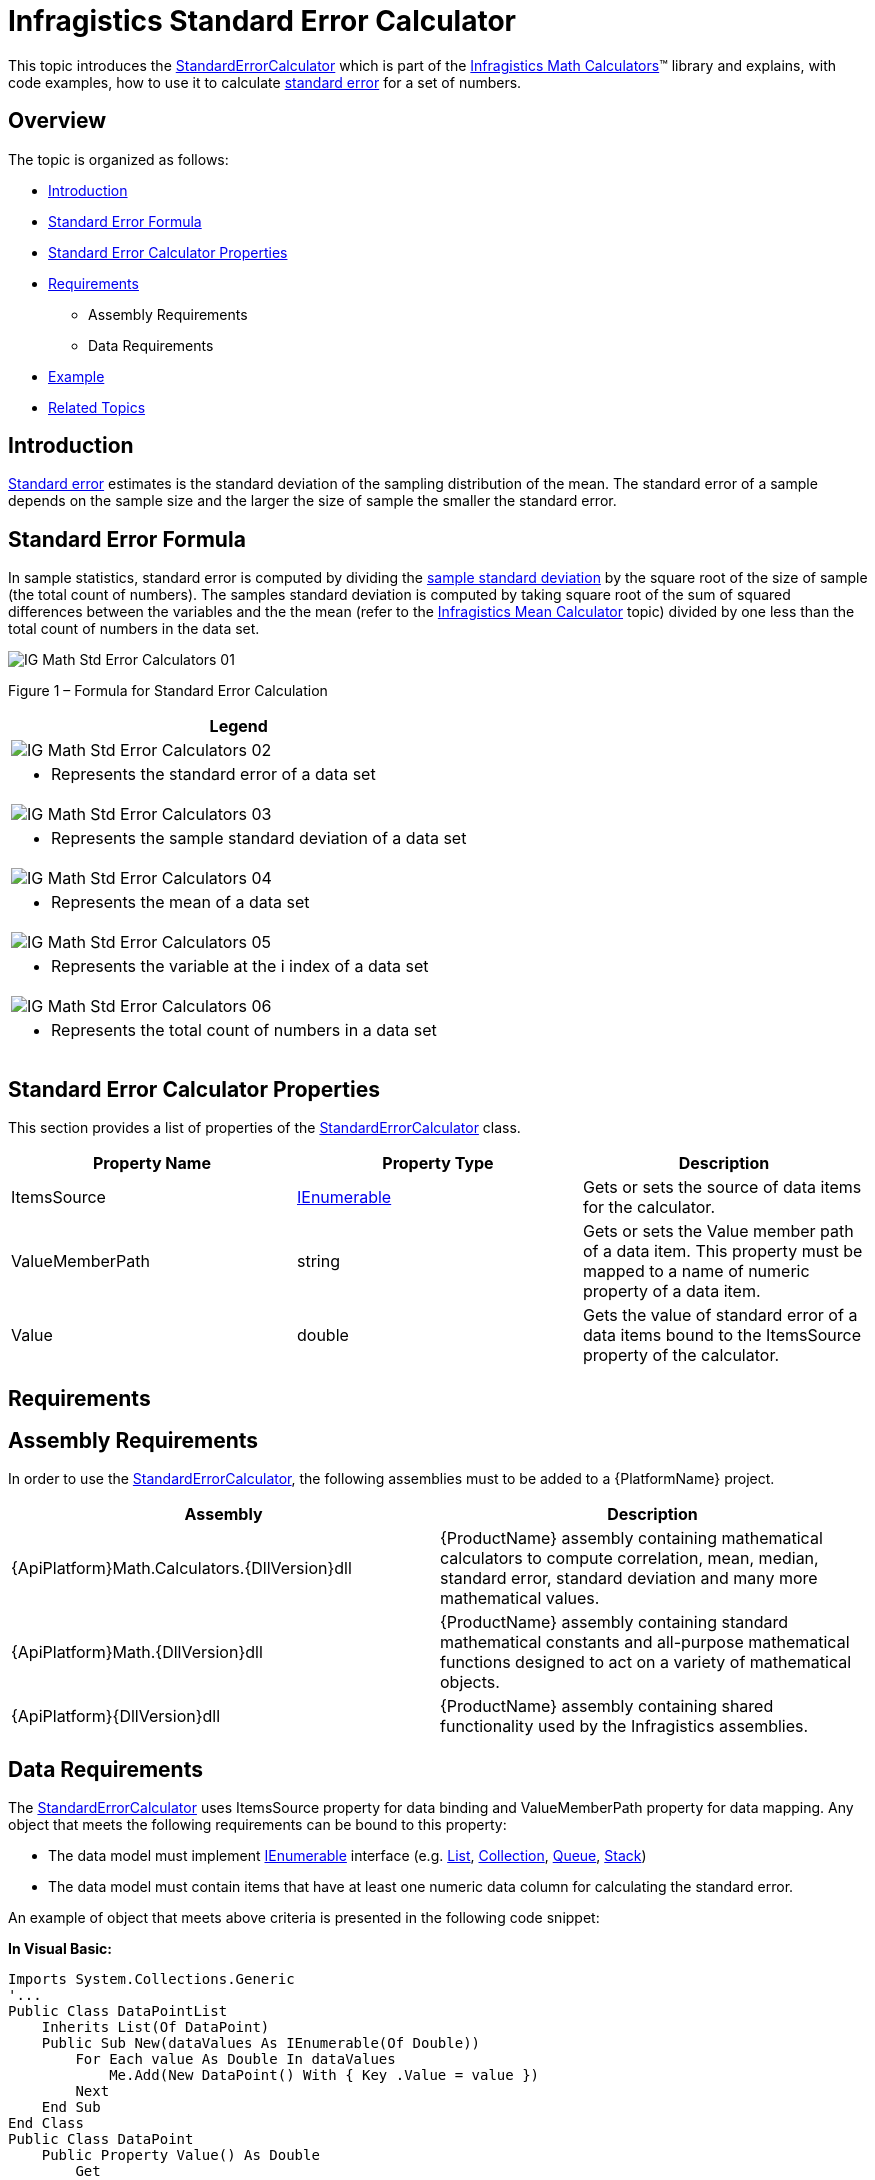﻿////

|metadata|
{
    "name": "ig-calculators-standard-error-calculator",
    "controlName": ["IG Math Calculators"],
    "tags": ["Calculations"],
    "guid": "5572d957-83f5-4b5b-9689-dd6d0c37d871",  
    "buildFlags": [],
    "createdOn": "2016-05-25T18:21:53.7690403Z"
}
|metadata|
////

= Infragistics Standard Error Calculator

This topic introduces the link:{ApiPlatform}math.calculators{ApiVersion}~infragistics.math.calculators.standarderrorcalculator.html[StandardErrorCalculator] which is part of the link:{ApiPlatform}math.calculators{ApiVersion}~infragistics.math.calculators_namespace.html[Infragistics Math Calculators]™ library and explains, with code examples, how to use it to calculate link:http://en.wikipedia.org/wiki/Standard_error_(statistics)[standard error] for a set of numbers.

== Overview

The topic is organized as follows:

* <<Introduction,Introduction>>
* <<StandardErrorFormula,Standard Error Formula>>
* <<StandardErrorCalculatorProperties,Standard Error Calculator Properties>>
* <<Requirements,Requirements>>

** Assembly Requirements
** Data Requirements

* <<Example,Example>>
* <<RelatedTopics,Related Topics>>

== Introduction

link:http://en.wikipedia.org/wiki/Standard_error_(statistics)[Standard error] estimates is the standard deviation of the sampling distribution of the mean. The standard error of a sample depends on the sample size and the larger the size of sample the smaller the standard error.

== Standard Error Formula

In sample statistics, standard error is computed by dividing the link:http://en.wikipedia.org/wiki/Standard_deviation#With_sample_standard_deviation[sample standard deviation] by the square root of the size of sample (the total count of numbers). The samples standard deviation is computed by taking square root of the sum of squared differences between the variables and the the mean (refer to the link:ig-calculators-mean-calculator.html[Infragistics Mean Calculator] topic) divided by one less than the total count of numbers in the data set.

image::images/IG_Math_Std_Error_Calculators_01.png[]

Figure 1 – Formula for Standard Error Calculation

[cols="a"]
|====
|Legend

|image::images/IG_Math_Std_Error_Calculators_02.png[]
|- Represents the standard error of a data set

|image::images/IG_Math_Std_Error_Calculators_03.png[]
|- Represents the sample standard deviation of a data set

|image::images/IG_Math_Std_Error_Calculators_04.png[]
|- Represents the mean of a data set

|image::images/IG_Math_Std_Error_Calculators_05.png[]
|- Represents the variable at the i index of a data set

|image::images/IG_Math_Std_Error_Calculators_06.png[]
|- Represents the total count of numbers in a data set

|====

== Standard Error Calculator Properties

This section provides a list of properties of the link:{ApiPlatform}math.calculators{ApiVersion}~infragistics.math.calculators.standarderrorcalculator.html[StandardErrorCalculator] class.

[options="header", cols="a,a,a"]
|====
|Property Name|Property Type|Description

|ItemsSource
| link:http://msdn.microsoft.com/en-us/library/system.collections.ienumerable.aspx[IEnumerable]
|Gets or sets the source of data items for the calculator.

|ValueMemberPath
|string
|Gets or sets the Value member path of a data item. This property must be mapped to a name of numeric property of a data item.

|Value
|double
|Gets the value of standard error of a data items bound to the ItemsSource property of the calculator.

|====

== Requirements

== Assembly Requirements

In order to use the link:{ApiPlatform}math.calculators{ApiVersion}~infragistics.math.calculators.standarderrorcalculator.html[StandardErrorCalculator], the following assemblies must to be added to a {PlatformName} project.

[options="header", cols="a,a"]
|====
|Assembly|Description

|{ApiPlatform}Math.Calculators.{DllVersion}dll
|{ProductName} assembly containing mathematical calculators to compute correlation, mean, median, standard error, standard deviation and many more mathematical values.

|{ApiPlatform}Math.{DllVersion}dll
|{ProductName} assembly containing standard mathematical constants and all-purpose mathematical functions designed to act on a variety of mathematical objects.

|{ApiPlatform}{DllVersion}dll
|{ProductName} assembly containing shared functionality used by the Infragistics assemblies.

|====

== Data Requirements

The link:{ApiPlatform}math.calculators{ApiVersion}~infragistics.math.calculators.standarderrorcalculator.html[StandardErrorCalculator] uses ItemsSource property for data binding and ValueMemberPath property for data mapping. Any object that meets the following requirements can be bound to this property:

* The data model must implement link:http://msdn.microsoft.com/en-us/library/system.collections.ienumerable.aspx[IEnumerable] interface (e.g. link:http://msdn.microsoft.com/en-us/library/6sh2ey19.aspx[List], link:http://msdn.microsoft.com/en-us/library/ms132397.aspx[Collection], link:http://msdn.microsoft.com/en-us/library/7977ey2c.aspx[Queue], link:http://msdn.microsoft.com/en-us/library/system.collections.stack.aspx[Stack])
* The data model must contain items that have at least one numeric data column for calculating the standard error.

An example of object that meets above criteria is presented in the following code snippet:

*In Visual Basic:*

----
Imports System.Collections.Generic
'...
Public Class DataPointList
    Inherits List(Of DataPoint)
    Public Sub New(dataValues As IEnumerable(Of Double))
        For Each value As Double In dataValues
            Me.Add(New DataPoint() With { Key .Value = value })
        Next
    End Sub
End Class
Public Class DataPoint
    Public Property Value() As Double
        Get
            Return _value
        End Get
        Set
            _value = Value
        End Set
    End Property
    Private _value As Double
End Class
----

*In C#:*

----
using System.Collections.Generic;
//...
public class DataPointList : List<DataPoint>
{
    public DataPointList(IEnumerable<double> dataValues)
    {
        foreach (double value in dataValues)
        {
            this.Add(new DataPoint { Value = value});
        }
    }
}
public class DataPoint
{
    public double Value { get; set; }
}
----

== Example

This example demonstrates how to calculate standard error for a set of numbers using the StandardErrorCalculator. The StandardErrorCalculator is a non-visual element and it should be defined in resources section on application, page, control level, or in code-behind, the same way as you would define a data source or a variable. Also, refer to the link:datachart-series-error-bars.html[Series Error Bars] topic for examples on how to integrate the StandardErrorCalculator with the link:datachart-datachart.html[xamDataChart]™ control in order to calculate error bars for Series objects.

.Note:
[NOTE]
====
The following example assumes that you added all required assemblies for the in your project.
====

*In Visual Basic:*

----
Imports Infragistics.Math.Calculators
'...
Dim data As New DataPointList(New List(Of Double)() From {     5.0, 1.0, 2.0, 3.0, 4.0 })
Dim calculator As New StandardErrorCalculator()
calculator.ValueMemberPath = "Value"
calculator.ItemsSource = data
Dim standardError As Double = calculator.Value
----

*In C#:*

----
using Infragistics.Math.Calculators;
//...
DataPointList data = new DataPointList(new List<double> { 5.0, 1.0, 2.0, 3.0, 4.0 });
StandardErrorCalculator calculator = new StandardErrorCalculator();
calculator.ValueMemberPath = "Value";
calculator.ItemsSource = data;
double standardError = calculator.Value;
----

== Related Topics

* link:ig-math-calculators-api-overview.html[API Overview]
* link:datachart-series-error-bars.html[Series Error Bars]
* link:datachart-series-value-overlay.html[Value Overlay]